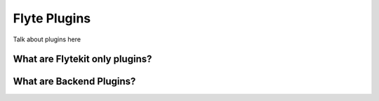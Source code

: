 ############################################
Flyte Plugins
############################################
Talk about plugins here

What are Flytekit only plugins?
================================


What are Backend Plugins?
=========================
